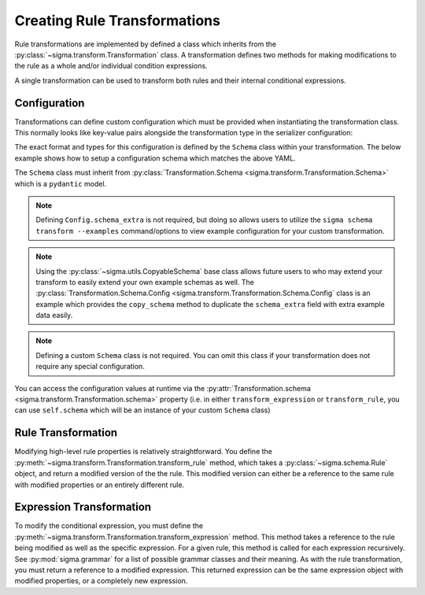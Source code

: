 Creating Rule Transformations
=============================

Rule transformations are implemented by defined a class which inherits from the
:py:class:`~sigma.transform.Transformation` class. A transformation defines two
methods for making modifications to the rule as a whole and/or individual
condition expressions.

A single transformation can be used to transform both rules and their internal
conditional expressions.

Configuration
-------------

Transformations can define custom configuration which must be provided when
instantiating the transformation class. This normally looks like key-value
pairs alongside the transformation type in the serializer configuration:

.. code-block:: yaml
    :caption: Example serializer configuration

    transforms:
      - type: package.module:CustomTransform
        title_format: "{} - MODIFIED"
        extra_tags:
          - custom_tag

The exact format and types for this configuration is defined by the ``Schema``
class within your transformation. The below example shows how to setup a
configuration schema which matches the above YAML.

.. code-block:: python
    :caption: Custom transformation with required configuration

    from typing import List

    from sigma.transform import Transformation
    from sigma.schema import RuleTag
    from sigma.utils import CopyableSchema

    class CustomTransform(Transformation):

        class Schema(Transformation.Schema):
            title_format: str
            extra_tags: List[RuleTag]

            class Config(CopyableSchema):
                schema_extra = Transformation.Schema.Config.copy_schema(example_extra={
                    "title_format": "My Title Format: {}",
                    "extra_tags": [ "attack.t12345", "custom tag" ]
                })

The ``Schema`` class must inherit from :py:class:`Transformation.Schema <sigma.transform.Transformation.Schema>`
which is a ``pydantic`` model.

.. note::

    Defining ``Config.schema_extra`` is not required, but doing
    so allows users to utilize the ``sigma schema transform --examples`` command/options to
    view example configuration for your custom transformation.

.. note::

   Using the :py:class:`~sigma.utils.CopyableSchema` base class allows future users to
   who may extend your transform to easily extend your own example schemas as well.
   The :py:class:`Transformation.Schema.Config <sigma.transform.Transformation.Schema.Config`
   class is an example which provides the ``copy_schema`` method to duplicate the ``schema_extra``
   field with extra example data easily.

.. note::

   Defining a custom ``Schema`` class is not required. You can omit this class
   if your transformation does not require any special configuration.

You can access the configuration values at runtime via the :py:attr:`Transformation.schema <sigma.transform.Transformation.schema>`
property (i.e. in either ``transform_expression`` or ``transform_rule``, you can use ``self.schema``
which will be an instance of your custom ``Schema`` class)

Rule Transformation
-------------------

Modifying high-level rule properties is relatively straightforward. You define the
:py:meth:`~sigma.transform.Transformation.transform_rule` method, which takes
a :py:class:`~sigma.schema.Rule` object, and return a modified version of the
the rule. This modified version can either be a reference to the same rule with
modified properties or an entirely different rule.

.. code-block:: python
    :caption: A transformation which modifies the rule title and tags

    from sigma.transform import Transformation
    from sigma.schema import Rule

    class CustomTransform(Transformation):

        def transform_rule(rule: Rule) -> Rule:
            """ Modify the rule by changing the title and adding a new tag """

            rule.title = f"MODIFIED: {rule.title}"
            rule.tags.append(RuleTag("attack.t12345"))

            return rule

Expression Transformation
-------------------------

To modify the conditional expression, you must define the
:py:meth:`~sigma.transform.Transformation.transform_expression` method. This
method takes a reference to the rule being modified as well as the specific
expression. For a given rule, this method is called for each expression
recursively. See :py:mod:`sigma.grammar` for a list of possible grammar classes
and their meaning. As with the rule transformation, you must return a reference
to a modified expression. This returned expression can be the same expression
object with modified properties, or a completely new expression.

.. code-block:: python
    :caption: A transformation which swaps all AND/OR statements (don't do this)

    from sigma.transform import Transformation
    from sigma.schema import Rule
    from sigma.grammar import Expression, LogicalOr, LogicalAnd

    class CustomTransform(Transformation):

        def transform_expression(rule: Rule, expression: Expression) -> Expression:
            """ Modify the rule by changing the title and adding a new tag """

            if isinstance(expression, LogicalOr):
                return LogicalAnd(args=expression.args)
            elif isinstance(expression, LogicalAnd):
                return LogicalOr(args=expression.args)
            else:
                # Don't modify non AND/OR expressions
                return expression
